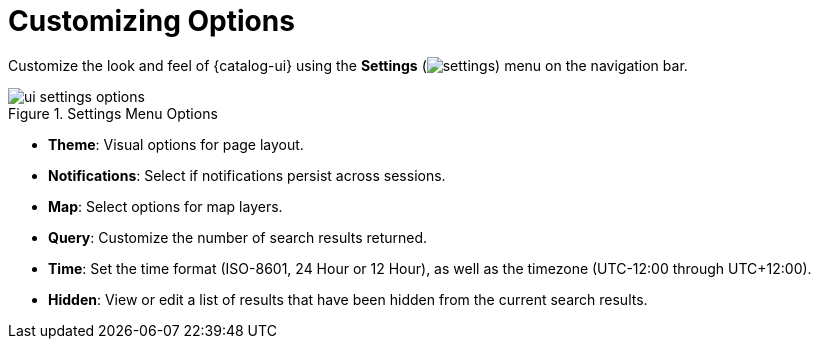 :title: Customizing Options
:type: using
:status: published
:parent: Using {catalog-ui}
:summary: Configuring User preferences and settings
:order: 09

= Customizing Options

Customize the look and feel of {catalog-ui} using the *Settings* (image:gear-icon.png[settings]) menu on the navigation bar.

.Settings Menu Options
image::ui-settings-options.png[]

* *Theme*: Visual options for page layout.
* *Notifications*: Select if notifications persist across sessions.
* *Map*: Select options for map layers.
* *Query*: Customize the number of search results returned.
* *Time*: Set the time format (ISO-8601, 24 Hour or 12 Hour), as well as the timezone (UTC-12:00 through UTC+12:00).
* *Hidden*: View or edit a list of results that have been hidden from the current search results.
